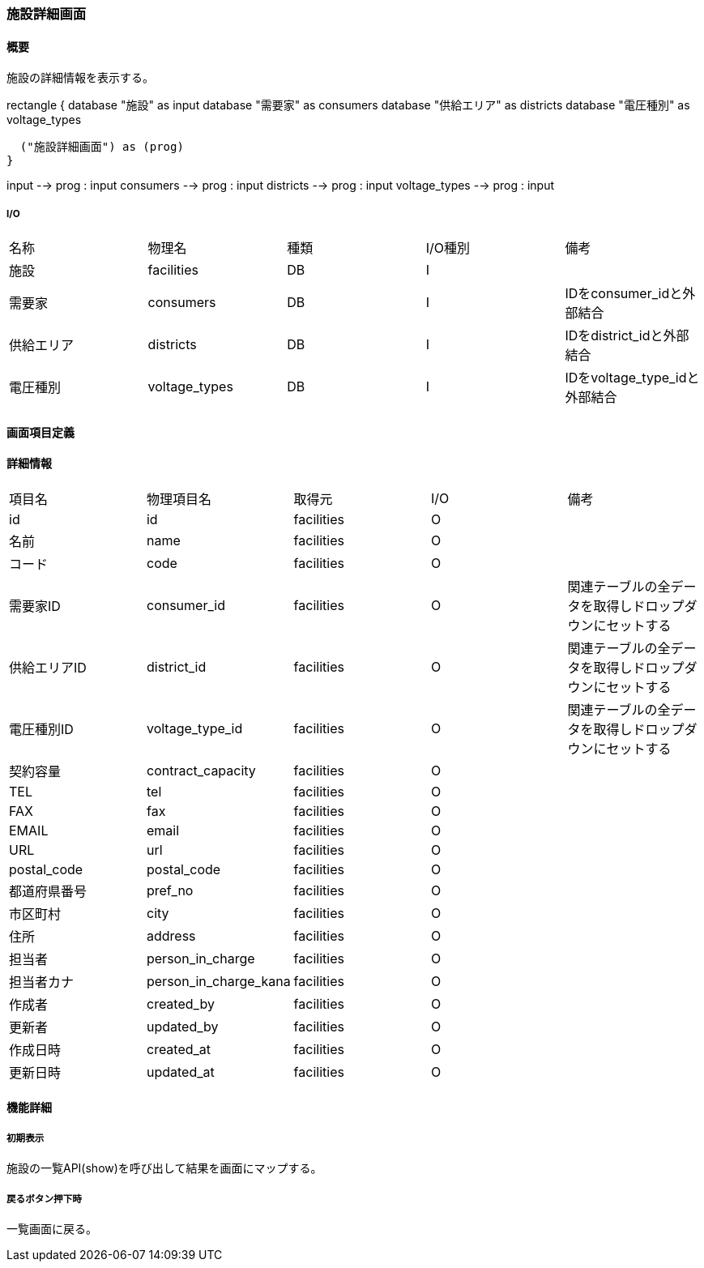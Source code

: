 === 施設詳細画面

==== 概要

[.lead]
施設の詳細情報を表示する。

[plantuml]
--
rectangle {
  database "施設" as input
  database "需要家" as consumers
  database "供給エリア" as districts
  database "電圧種別" as voltage_types

  ("施設詳細画面") as (prog)
}

input --> prog : input
consumers --> prog : input
districts --> prog : input
voltage_types --> prog : input
--

===== I/O

|======================================
| 名称 | 物理名 | 種類 | I/O種別 | 備考
| 施設 | facilities | DB | I |
| 需要家 | consumers | DB | I | IDをconsumer_idと外部結合
| 供給エリア | districts | DB | I | IDをdistrict_idと外部結合
| 電圧種別 | voltage_types | DB | I | IDをvoltage_type_idと外部結合
|======================================

<<<

==== 画面項目定義

==== 詳細情報
|======================================
| 項目名 | 物理項目名 | 取得元 | I/O | 備考
| id | id | facilities | O | 
| 名前 | name | facilities | O | 
| コード | code | facilities | O | 
| 需要家ID | consumer_id | facilities | O | 関連テーブルの全データを取得しドロップダウンにセットする
| 供給エリアID | district_id | facilities | O | 関連テーブルの全データを取得しドロップダウンにセットする
| 電圧種別ID | voltage_type_id | facilities | O | 関連テーブルの全データを取得しドロップダウンにセットする
| 契約容量 | contract_capacity | facilities | O | 
| TEL | tel | facilities | O | 
| FAX | fax | facilities | O | 
| EMAIL | email | facilities | O | 
| URL | url | facilities | O | 
| postal_code | postal_code | facilities | O | 
| 都道府県番号 | pref_no | facilities | O | 
| 市区町村 | city | facilities | O | 
| 住所 | address | facilities | O | 
| 担当者 | person_in_charge | facilities | O | 
| 担当者カナ | person_in_charge_kana | facilities | O | 
| 作成者 | created_by | facilities | O | 
| 更新者 | updated_by | facilities | O | 
| 作成日時 | created_at | facilities | O | 
| 更新日時 | updated_at | facilities | O | 
|======================================

<<<

==== 機能詳細

===== 初期表示

施設の一覧API(show)を呼び出して結果を画面にマップする。

===== 戻るボタン押下時

一覧画面に戻る。

<<<

